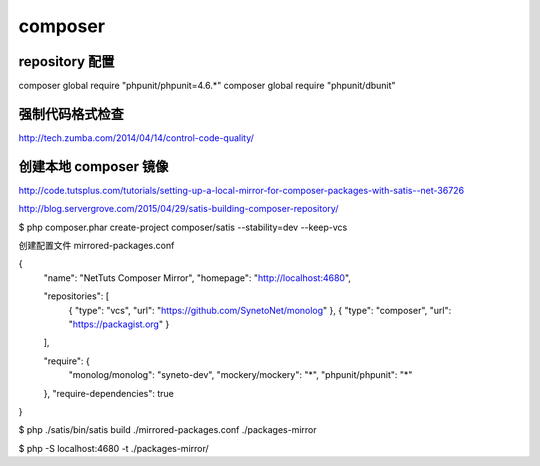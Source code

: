 composer
==============================

repository 配置
---------------------------------


composer global require "phpunit/phpunit=4.6.*"
composer global require "phpunit/dbunit"

强制代码格式检查
------------------------------

http://tech.zumba.com/2014/04/14/control-code-quality/

创建本地 composer 镜像
------------------------------

http://code.tutsplus.com/tutorials/setting-up-a-local-mirror-for-composer-packages-with-satis--net-36726

http://blog.servergrove.com/2015/04/29/satis-building-composer-repository/

$ php composer.phar create-project composer/satis --stability=dev --keep-vcs 

创建配置文件 mirrored-packages.conf

{
    "name": "NetTuts Composer Mirror",
    "homepage": "http://localhost:4680",

    "repositories": [
        { "type": "vcs", "url": "https://github.com/SynetoNet/monolog" },
        { "type": "composer", "url": "https://packagist.org" }
    ],

    "require": {
        "monolog/monolog": "syneto-dev",
        "mockery/mockery": "*",
        "phpunit/phpunit": "*"
    },
    "require-dependencies": true
}

$ php ./satis/bin/satis build ./mirrored-packages.conf ./packages-mirror

$ php -S localhost:4680 -t ./packages-mirror/


